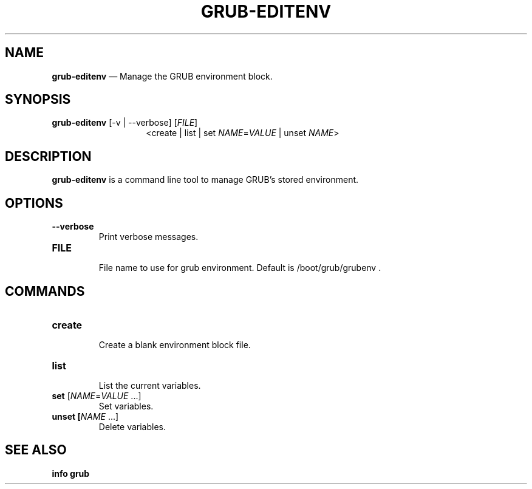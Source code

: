.TH GRUB-EDITENV 1 "Wed Feb 26 2014"
.SH NAME
\fBgrub-editenv\fR \(em Manage the GRUB environment block.

.SH SYNOPSIS
\fBgrub-editenv\fR [-v | --verbose] [\fIFILE\fR]
.RS 14
<create | list | set \fINAME\fR=\fIVALUE\fR | unset \fINAME\fR>

.SH DESCRIPTION
\fBgrub-editenv\fR is a command line tool to manage GRUB's stored environment.

.SH OPTIONS
.TP
\fB--verbose\fR
Print verbose messages.

.TP
\fBFILE\fR
.RS 7
File name to use for grub environment.  Default is /boot/grub/grubenv .
.RE

.SH COMMANDS
.TP
\fBcreate\fR
.RS 7
Create a blank environment block file.
.RE

.TP
\fBlist\fR
.RS 7
List the current variables.
.RE

.TP
\fBset\fR [\fINAME\fR=\fIVALUE\fR ...]
Set variables.

.TP
\fBunset [\fINAME\fR ...]
Delete variables.

.SH SEE ALSO
.BR "info grub"
